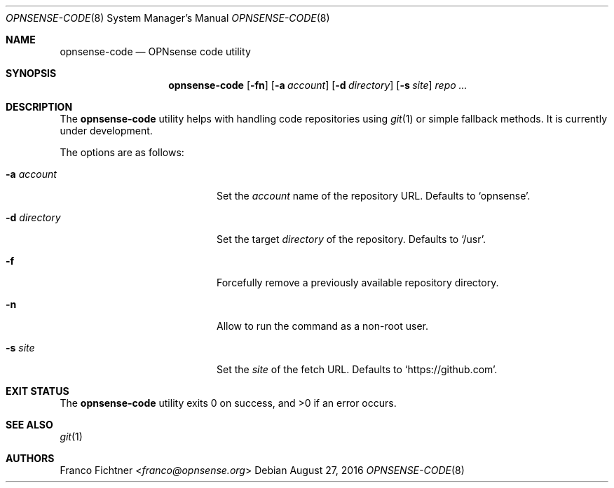 .\"
.\" Copyright (c) 2016 Franco Fichtner <franco@opnsense.org>
.\"
.\" Redistribution and use in source and binary forms, with or without
.\" modification, are permitted provided that the following conditions
.\" are met:
.\"
.\" 1. Redistributions of source code must retain the above copyright
.\"    notice, this list of conditions and the following disclaimer.
.\"
.\" 2. Redistributions in binary form must reproduce the above copyright
.\"    notice, this list of conditions and the following disclaimer in the
.\"    documentation and/or other materials provided with the distribution.
.\"
.\" THIS SOFTWARE IS PROVIDED BY THE AUTHOR AND CONTRIBUTORS ``AS IS'' AND
.\" ANY EXPRESS OR IMPLIED WARRANTIES, INCLUDING, BUT NOT LIMITED TO, THE
.\" IMPLIED WARRANTIES OF MERCHANTABILITY AND FITNESS FOR A PARTICULAR PURPOSE
.\" ARE DISCLAIMED.  IN NO EVENT SHALL THE AUTHOR OR CONTRIBUTORS BE LIABLE
.\" FOR ANY DIRECT, INDIRECT, INCIDENTAL, SPECIAL, EXEMPLARY, OR CONSEQUENTIAL
.\" DAMAGES (INCLUDING, BUT NOT LIMITED TO, PROCUREMENT OF SUBSTITUTE GOODS
.\" OR SERVICES; LOSS OF USE, DATA, OR PROFITS; OR BUSINESS INTERRUPTION)
.\" HOWEVER CAUSED AND ON ANY THEORY OF LIABILITY, WHETHER IN CONTRACT, STRICT
.\" LIABILITY, OR TORT (INCLUDING NEGLIGENCE OR OTHERWISE) ARISING IN ANY WAY
.\" OUT OF THE USE OF THIS SOFTWARE, EVEN IF ADVISED OF THE POSSIBILITY OF
.\" SUCH DAMAGE.
.\"
.Dd August 27, 2016
.Dt OPNSENSE-CODE 8
.Os
.Sh NAME
.Nm opnsense-code
.Nd OPNsense code utility
.Sh SYNOPSIS
.Nm
.Op Fl fn
.Op Fl a Ar account
.Op Fl d Ar directory
.Op Fl s Ar site
.Ar repo ...
.Sh DESCRIPTION
The
.Nm
utility helps with handling code repositories using
.Xr git 1
or simple fallback methods.
It is
.Ud .
.Pp
The options are as follows:
.Bl -tag -width ".Fl d Ar directory" -offset indent
.It Fl a Ar account
Set the
.Ar account
name of the repository URL.
Defaults to
.Sq opnsense .
.It Fl d Ar directory
Set the target
.Ar directory
of the repository.
Defaults to
.Sq /usr .
.It Fl f
Forcefully remove a previously available repository directory.
.It Fl n
Allow to run the command as a non-root user.
.It Fl s Ar site
Set the
.Ar site
of the fetch URL.
Defaults to
.Sq https://github.com .
.El
.Sh EXIT STATUS
.Ex -std
.Sh SEE ALSO
.Xr git 1
.Sh AUTHORS
.An Franco Fichtner Aq Mt franco@opnsense.org
